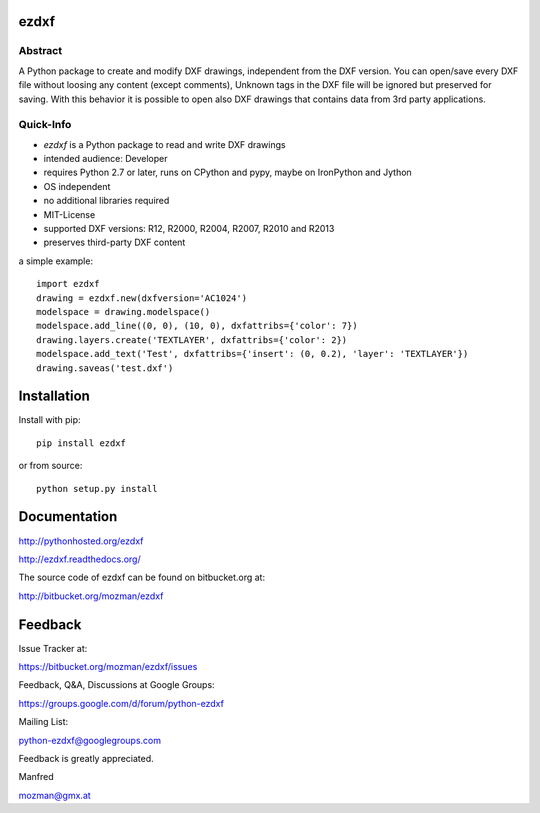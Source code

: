 
ezdxf
=====

Abstract
--------

A Python package to create and modify DXF drawings, independent from the DXF
version. You can open/save every DXF file without loosing any content (except comments),
Unknown tags in the DXF file will be ignored but preserved for saving. With this behavior
it is possible to open also DXF drawings that contains data from 3rd party applications.

Quick-Info
----------

- *ezdxf* is a Python package to read and write DXF drawings
- intended audience: Developer
- requires Python 2.7 or later, runs on CPython and pypy, maybe on IronPython and Jython
- OS independent
- no additional libraries required
- MIT-License
- supported DXF versions: R12, R2000, R2004, R2007, R2010 and R2013
- preserves third-party DXF content

a simple example::

    import ezdxf
    drawing = ezdxf.new(dxfversion='AC1024')
    modelspace = drawing.modelspace()
    modelspace.add_line((0, 0), (10, 0), dxfattribs={'color': 7})
    drawing.layers.create('TEXTLAYER', dxfattribs={'color': 2})
    modelspace.add_text('Test', dxfattribs={'insert': (0, 0.2), 'layer': 'TEXTLAYER'})
    drawing.saveas('test.dxf')

Installation
============

Install with pip::

    pip install ezdxf

or from source::

    python setup.py install

Documentation
=============

http://pythonhosted.org/ezdxf

http://ezdxf.readthedocs.org/

The source code of ezdxf can be found on bitbucket.org at:

http://bitbucket.org/mozman/ezdxf

Feedback
========

Issue Tracker at:

https://bitbucket.org/mozman/ezdxf/issues

Feedback, Q&A, Discussions at Google Groups:

https://groups.google.com/d/forum/python-ezdxf

Mailing List:

python-ezdxf@googlegroups.com

Feedback is greatly appreciated.

Manfred

mozman@gmx.at
